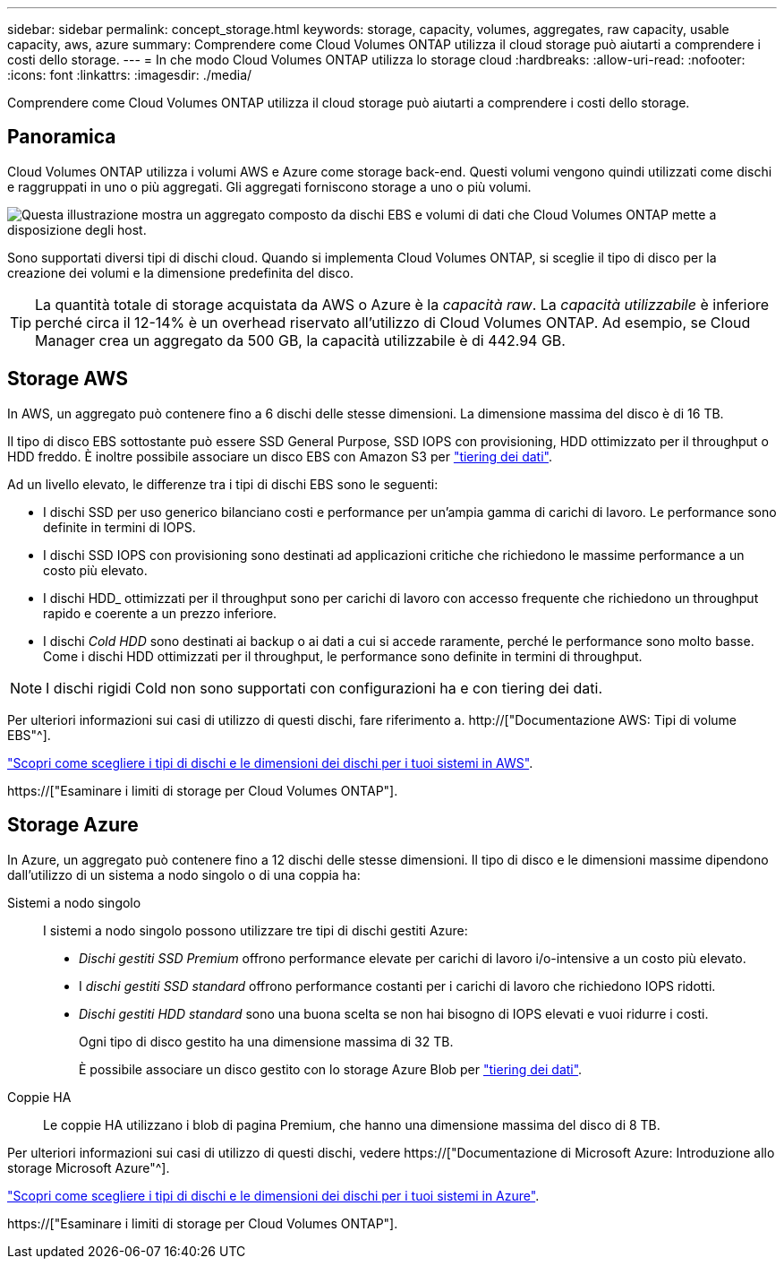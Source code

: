 ---
sidebar: sidebar 
permalink: concept_storage.html 
keywords: storage, capacity, volumes, aggregates, raw capacity, usable capacity, aws, azure 
summary: Comprendere come Cloud Volumes ONTAP utilizza il cloud storage può aiutarti a comprendere i costi dello storage. 
---
= In che modo Cloud Volumes ONTAP utilizza lo storage cloud
:hardbreaks:
:allow-uri-read: 
:nofooter: 
:icons: font
:linkattrs: 
:imagesdir: ./media/


[role="lead"]
Comprendere come Cloud Volumes ONTAP utilizza il cloud storage può aiutarti a comprendere i costi dello storage.



== Panoramica

Cloud Volumes ONTAP utilizza i volumi AWS e Azure come storage back-end. Questi volumi vengono quindi utilizzati come dischi e raggruppati in uno o più aggregati. Gli aggregati forniscono storage a uno o più volumi.

image:diagram_storage.png["Questa illustrazione mostra un aggregato composto da dischi EBS e volumi di dati che Cloud Volumes ONTAP mette a disposizione degli host."]

Sono supportati diversi tipi di dischi cloud. Quando si implementa Cloud Volumes ONTAP, si sceglie il tipo di disco per la creazione dei volumi e la dimensione predefinita del disco.


TIP: La quantità totale di storage acquistata da AWS o Azure è la _capacità raw_. La _capacità utilizzabile_ è inferiore perché circa il 12-14% è un overhead riservato all'utilizzo di Cloud Volumes ONTAP. Ad esempio, se Cloud Manager crea un aggregato da 500 GB, la capacità utilizzabile è di 442.94 GB.



== Storage AWS

In AWS, un aggregato può contenere fino a 6 dischi delle stesse dimensioni. La dimensione massima del disco è di 16 TB.

Il tipo di disco EBS sottostante può essere SSD General Purpose, SSD IOPS con provisioning, HDD ottimizzato per il throughput o HDD freddo. È inoltre possibile associare un disco EBS con Amazon S3 per link:concept_data_tiering.html["tiering dei dati"].

Ad un livello elevato, le differenze tra i tipi di dischi EBS sono le seguenti:

* I dischi SSD per uso generico bilanciano costi e performance per un'ampia gamma di carichi di lavoro. Le performance sono definite in termini di IOPS.
* I dischi SSD IOPS con provisioning sono destinati ad applicazioni critiche che richiedono le massime performance a un costo più elevato.
* I dischi HDD_ ottimizzati per il throughput sono per carichi di lavoro con accesso frequente che richiedono un throughput rapido e coerente a un prezzo inferiore.
* I dischi _Cold HDD_ sono destinati ai backup o ai dati a cui si accede raramente, perché le performance sono molto basse. Come i dischi HDD ottimizzati per il throughput, le performance sono definite in termini di throughput.



NOTE: I dischi rigidi Cold non sono supportati con configurazioni ha e con tiering dei dati.

Per ulteriori informazioni sui casi di utilizzo di questi dischi, fare riferimento a. http://["Documentazione AWS: Tipi di volume EBS"^].

link:task_planning_your_config.html#sizing-your-system-in-aws["Scopri come scegliere i tipi di dischi e le dimensioni dei dischi per i tuoi sistemi in AWS"].

https://["Esaminare i limiti di storage per Cloud Volumes ONTAP"].



== Storage Azure

In Azure, un aggregato può contenere fino a 12 dischi delle stesse dimensioni. Il tipo di disco e le dimensioni massime dipendono dall'utilizzo di un sistema a nodo singolo o di una coppia ha:

Sistemi a nodo singolo:: I sistemi a nodo singolo possono utilizzare tre tipi di dischi gestiti Azure:
+
--
* _Dischi gestiti SSD Premium_ offrono performance elevate per carichi di lavoro i/o-intensive a un costo più elevato.
* I _dischi gestiti SSD standard_ offrono performance costanti per i carichi di lavoro che richiedono IOPS ridotti.
* _Dischi gestiti HDD standard_ sono una buona scelta se non hai bisogno di IOPS elevati e vuoi ridurre i costi.
+
Ogni tipo di disco gestito ha una dimensione massima di 32 TB.

+
È possibile associare un disco gestito con lo storage Azure Blob per link:concept_data_tiering.html["tiering dei dati"].



--
Coppie HA:: Le coppie HA utilizzano i blob di pagina Premium, che hanno una dimensione massima del disco di 8 TB.


Per ulteriori informazioni sui casi di utilizzo di questi dischi, vedere https://["Documentazione di Microsoft Azure: Introduzione allo storage Microsoft Azure"^].

link:task_planning_your_config.html#sizing-your-system-in-azure["Scopri come scegliere i tipi di dischi e le dimensioni dei dischi per i tuoi sistemi in Azure"].

https://["Esaminare i limiti di storage per Cloud Volumes ONTAP"].
